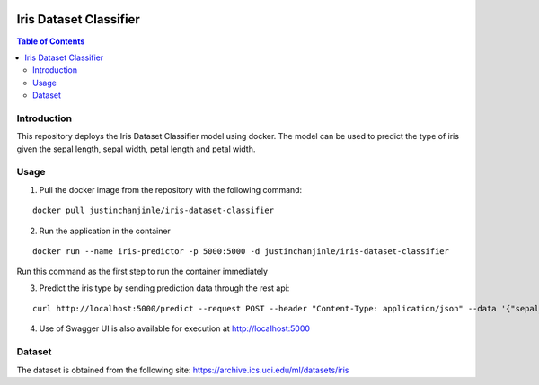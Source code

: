 .. image:: https://circleci.com/gh/justinchanjinle/Iris-Dataset-Classifier.svg?style=svg
    :target: https://circleci.com/gh/justinchanjinle/Iris-Dataset-Classifier

Iris Dataset Classifier
^^^^^^^^^^^^^^^^^^^^^^^

.. contents:: Table of Contents
    :depth: 3

Introduction
============

This repository deploys the Iris Dataset Classifier model using docker. The model can be used to predict the type of
iris given the sepal length, sepal width, petal length and petal width.

Usage
=====

1. Pull the docker image from the repository with the following command:

::

    docker pull justinchanjinle/iris-dataset-classifier

2. Run the application in the container

::

    docker run --name iris-predictor -p 5000:5000 -d justinchanjinle/iris-dataset-classifier

Run this command as the first step to run the container immediately

3. Predict the iris type by sending prediction data through the rest api:

::

    curl http://localhost:5000/predict --request POST --header "Content-Type: application/json" --data '{"sepal_length": [4.9], "sepal_width": [3.0], "petal_length": [1.4], "petal_width": [0.2]}'

4. Use of Swagger UI is also available for execution at http://localhost:5000

Dataset
=======
The dataset is obtained from the following site:
https://archive.ics.uci.edu/ml/datasets/iris

